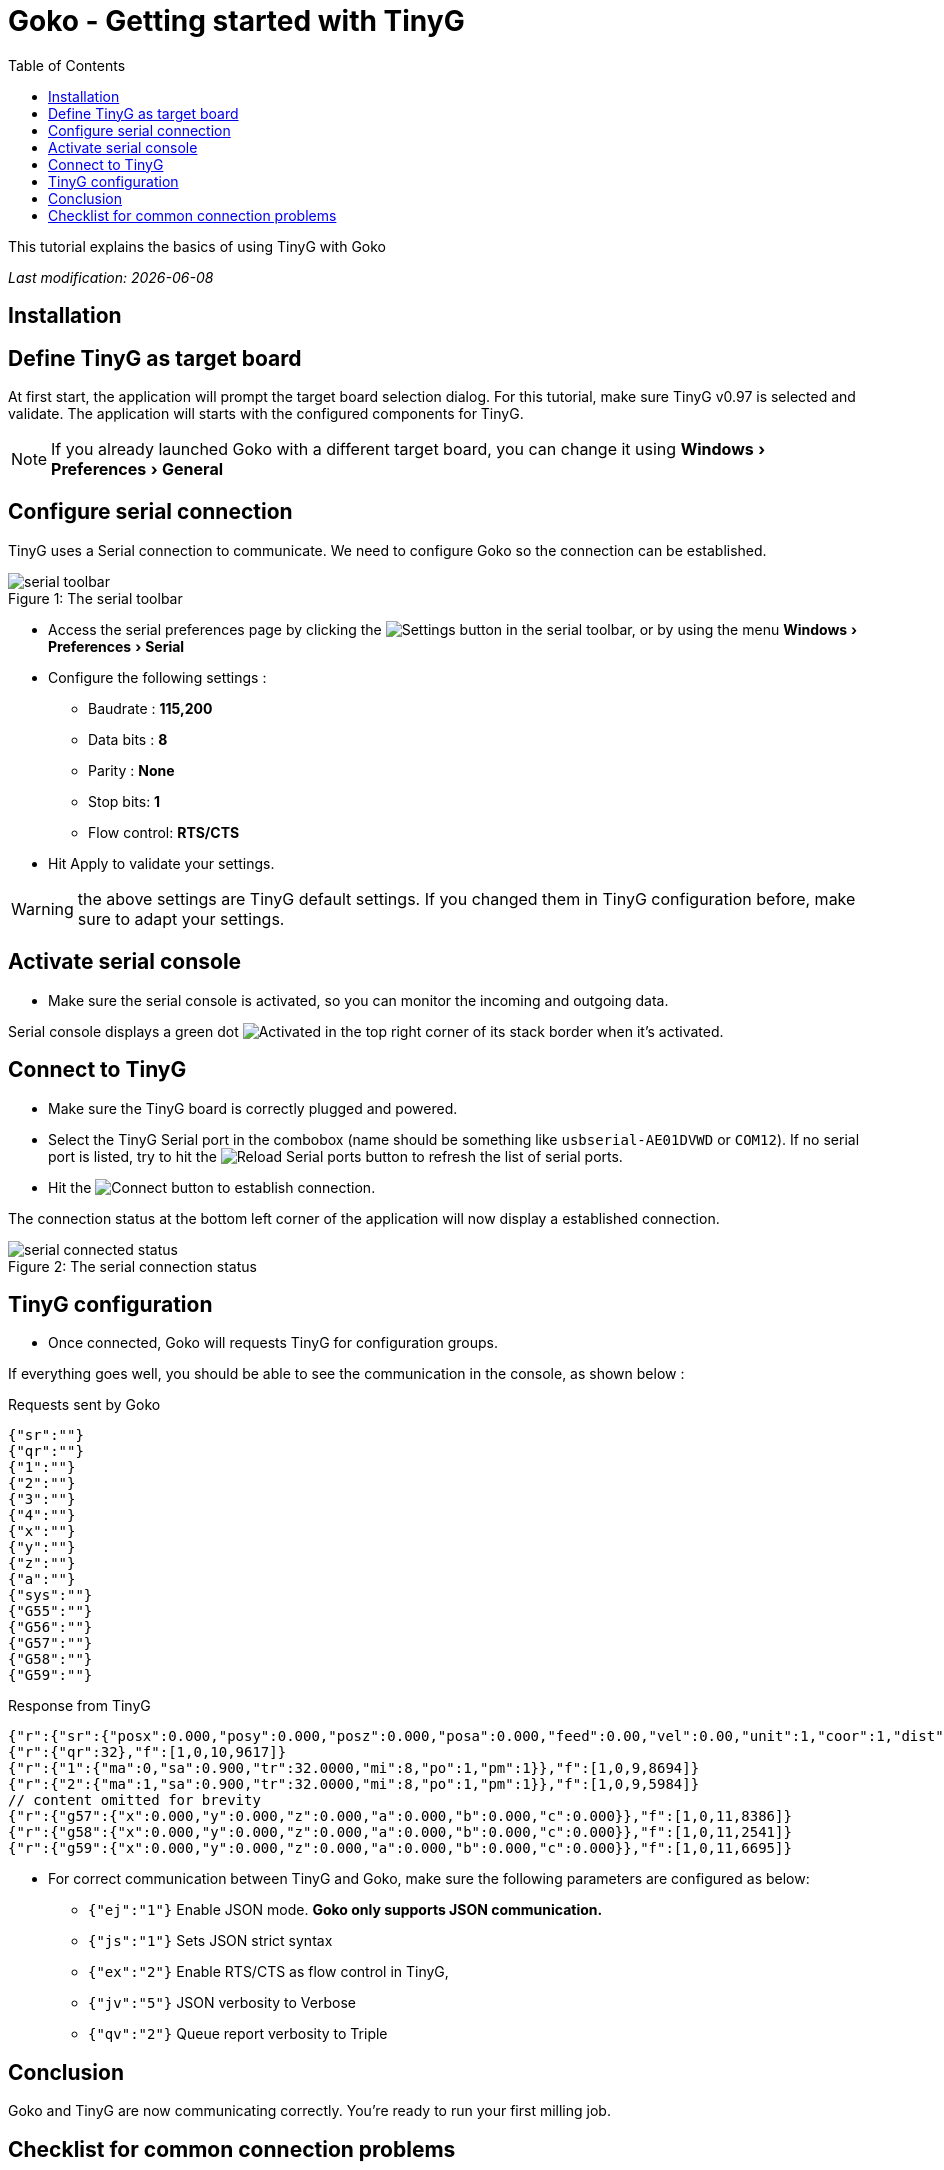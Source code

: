 = Goko - Getting started with TinyG
:imagesdir: images/
:icons: font
:experimental: y
:toc:

This tutorial explains the basics of using TinyG with Goko

_Last modification: {docdate}_



== Installation

== Define TinyG as target board

At first start, the application will prompt the target board selection dialog. For this tutorial, make sure TinyG v0.97 is selected and validate.
The application will starts with the configured components for TinyG.

NOTE: If you already launched Goko with a different target board, you can change it using menu:Windows[Preferences > General]

== Configure serial connection

TinyG uses a Serial connection to communicate. We need to configure Goko so the connection can be established.


image::serial-toolbar.png[caption="Figure 1: ", title="The serial toolbar"]

* Access the serial preferences page by clicking the image:gear.png[Settings] button in the serial toolbar, or by using the menu menu:Windows[ Preferences > Serial]

* Configure the following settings :
   ** Baudrate : *115,200*
   ** Data bits : *8*
   ** Parity : *None*
   ** Stop bits: *1*
   ** Flow control: *RTS/CTS*

* Hit Apply to validate your settings.

WARNING: the above settings are TinyG default settings. If you changed them in TinyG configuration before, make sure to adapt your settings.

== Activate serial console

* Make sure the serial console is activated, so you can monitor the incoming and outgoing data.

Serial console displays a green dot image:activated.png[Activated] in the top right corner of its stack border when it's activated.

== Connect to TinyG

* Make sure the TinyG board is correctly plugged and powered.

* Select the TinyG Serial port in the combobox (name should be something like `usbserial-AE01DVWD` or `COM12`). If no serial port is listed, try to hit the image:reload.png[Reload Serial ports] button to refresh the list of serial ports.

* Hit the image:plug-connect.png[Connect] button to establish connection.

The connection status at the bottom left corner of the application will now display a established connection.

image::serial-connected-status.png[caption="Figure 2: ", title="The serial connection status"]

== TinyG configuration

* Once connected, Goko will requests TinyG for configuration groups.

If everything goes well, you should be able to see the communication in the console, as shown below :

[source,json]
.Requests sent by Goko
----
{"sr":""}
{"qr":""}
{"1":""}
{"2":""}
{"3":""}
{"4":""}
{"x":""}
{"y":""}
{"z":""}
{"a":""}
{"sys":""}
{"G55":""}
{"G56":""}
{"G57":""}
{"G58":""}
{"G59":""}
----

[source,json]
.Response from TinyG
----
{"r":{"sr":{"posx":0.000,"posy":0.000,"posz":0.000,"posa":0.000,"feed":0.00,"vel":0.00,"unit":1,"coor":1,"dist":0,"frmo":1,"stat":1}},"f":[1,0,10,1190]}
{"r":{"qr":32},"f":[1,0,10,9617]}
{"r":{"1":{"ma":0,"sa":0.900,"tr":32.0000,"mi":8,"po":1,"pm":1}},"f":[1,0,9,8694]}
{"r":{"2":{"ma":1,"sa":0.900,"tr":32.0000,"mi":8,"po":1,"pm":1}},"f":[1,0,9,5984]}
// content omitted for brevity
{"r":{"g57":{"x":0.000,"y":0.000,"z":0.000,"a":0.000,"b":0.000,"c":0.000}},"f":[1,0,11,8386]}
{"r":{"g58":{"x":0.000,"y":0.000,"z":0.000,"a":0.000,"b":0.000,"c":0.000}},"f":[1,0,11,2541]}
{"r":{"g59":{"x":0.000,"y":0.000,"z":0.000,"a":0.000,"b":0.000,"c":0.000}},"f":[1,0,11,6695]}
----


* For correct communication between TinyG and Goko, make sure the following parameters are configured as below: +

** ``{"ej":"1"}`` Enable JSON mode. *Goko only supports JSON communication.*
** ``{"js":"1"}`` Sets JSON strict syntax
** ``{"ex":"2"}`` Enable RTS/CTS as flow control in TinyG,
** ``{"jv":"5"}`` JSON verbosity to Verbose
** ``{"qv":"2"}`` Queue report verbosity to Triple

== Conclusion

Goko and TinyG are now communicating correctly. You're ready to run your first milling job.

== Checklist for common connection problems

.Connection problems
|===
|Problem | Investigate

| Connection status displays a green connection icon, but no data is exchanged
| Check that the Serial settings match on both Goko and TinyG _(especially the baudrate since it can be changed in TinyG configuration)_
|===

If you're issue is not listed in the table above, feel free to ask for help here : http://discuss.goko.fr/

